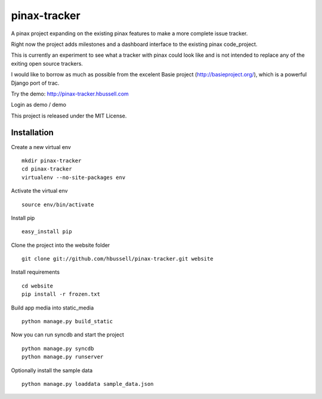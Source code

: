 =============
pinax-tracker
=============

A pinax project expanding on the existing pinax features to make a more
complete issue tracker.

Right now the project adds milestones and a dashboard interface to the
existing pinax code_project.

This is currently an experiment to see what a tracker with pinax could look
like and is not intended to replace any of the exiting open source trackers.

I would like to borrow as much as possible from the excelent Basie project (http://basieproject.org/), which is a powerful Django port of trac.

Try the demo: http://pinax-tracker.hbussell.com

Login as demo / demo

This project is released under the MIT License.

------------
Installation
------------

Create a new virtual env ::

    mkdir pinax-tracker
    cd pinax-tracker
    virtualenv --no-site-packages env

Activate the virtual env ::    

    source env/bin/activate

Install pip ::

    easy_install pip

Clone the project into the website folder ::

    git clone git://github.com/hbussell/pinax-tracker.git website

Install requirements ::

    cd website
    pip install -r frozen.txt

Build app media into static_media ::

    python manage.py build_static

Now you can run syncdb and start the project ::

    python manage.py syncdb
    python manage.py runserver

Optionally install the sample data ::

    python manage.py loaddata sample_data.json


